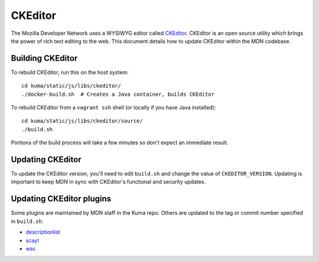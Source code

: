 ========
CKEditor
========

The Mozilla Developer Network uses a WYSIWYG editor called
`CKEditor <http://ckeditor.com>`_.  CKEditor is an open source
utility which brings the power of rich text editing to the web.  This
document details how to update CKEditor within the MDN codebase.

Building CKEditor
-----------------
To rebuild CKEditor, run this on the host system::

    cd kuma/static/js/libs/ckeditor/
    ./docker-build.sh  # Creates a Java container, builds CKEditor

To rebuild CKEditor from a ``vagrant ssh`` shell (or locally if you have Java
installed)::

    cd kuma/static/js/libs/ckeditor/source/
    ./build.sh

Portions of the build process will take a few minutes so don't expect an
immediate result.

Updating CKEditor
-----------------
To update the CKEditor version, you'll need to edit ``build.sh`` and change
the value of ``CKEDITOR_VERSION``.  Updating is important to keep MDN in sync
with CKEditor's functional and security updates.

Updating CKEditor plugins
-------------------------
Some plugins are maintained by MDN staff in the Kuma repo. Others are updated
to the tag or commit number specified in ``build.sh``:

* `descriptionlist <https://github.com/Reinmar/ckeditor-plugin-descriptionlist>`_
* `scayt <https://github.com/WebSpellChecker/ckeditor-plugin-scayt>`_
* `wsc <https://github.com/WebSpellChecker/ckeditor-plugin-wsc>`_
